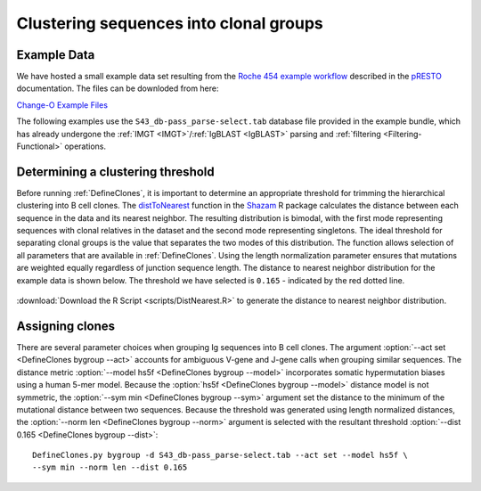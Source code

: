 .. _Cloning:

Clustering sequences into clonal groups
================================================================================

Example Data
--------------------------------------------------------------------------------

We have hosted a small example data set resulting from the
`Roche 454 example workflow <http://presto.readthedocs.io/en/latest/workflows/Jiang2013_Workflow.html>`__
described in the `pRESTO <http://presto.readthedocs.io>`__ documentation. The files can be
downloded from here:

`Change-O Example Files <http://clip.med.yale.edu/immcantation/examples/Changeo_Example.tar.gz>`__

The following examples use the ``S43_db-pass_parse-select.tab`` database file provided in
the example bundle, which has already undergone the :ref:`IMGT <IMGT>`/:ref:`IgBLAST <IgBLAST>`
parsing and :ref:`filtering <Filtering-Functional>` operations.

Determining a clustering threshold
--------------------------------------------------------------------------------

Before running :ref:`DefineClones`, it is important to determine an
appropriate threshold for trimming the hierarchical clustering into B cell
clones. The `distToNearest <http://kleinstein.bitbucket.org/shazam/distToNearest.html>`__
function in the `Shazam <http://kleinstein.bitbucket.org/shazam>`__ R package calculates
the distance between each sequence in the data and its nearest neighbor. The
resulting distribution is bimodal, with the first mode representing sequences
with clonal relatives in the dataset and the second mode representing singletons.
The ideal threshold for separating clonal groups is the value that separates
the two modes of this distribution. The function allows selection of all
parameters that are available in :ref:`DefineClones`. Using the length
normalization parameter ensures that mutations are weighted equally
regardless of junction sequence length. The distance to nearest neighbor distribution
for the example data is shown below. The threshold we have selected is ``0.165`` - indicated
by the red dotted line.

.. figure:: figures/DistToNearest.svg
    :align: center

:download:`Download the R Script <scripts/DistNearest.R>` to generate
the distance to nearest neighbor distribution.

.. seealso::

    For additional details see the `distToNearest <http://kleinstein.bitbucket.org/shazam/distToNearest.html>`__
    documentation.

Assigning clones
--------------------------------------------------------------------------------

There are several parameter choices when grouping Ig sequences into B cell
clones. The argument :option:`--act set <DefineClones bygroup --act>`
accounts for ambiguous V-gene and J-gene calls when grouping similar sequences. The
distance metric :option:`--model hs5f <DefineClones bygroup --model>`
incorporates somatic hypermutation biases using a human 5-mer model. Because
the :option:`hs5f <DefineClones bygroup --model>` distance model is not symmetric,
the :option:`--sym min <DefineClones bygroup --sym>` argument set the
distance to the minimum of the mutational distance between two sequences.
Because the threshold was generated using length normalized distances, the
:option:`--norm len <DefineClones bygroup --norm>` argument is selected with the
resultant threshold :option:`--dist 0.165 <DefineClones bygroup --dist>`::

    DefineClones.py bygroup -d S43_db-pass_parse-select.tab --act set --model hs5f \
    --sym min --norm len --dist 0.165